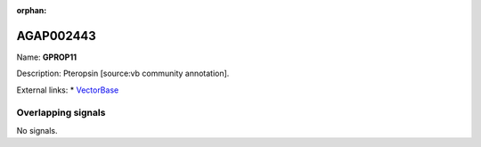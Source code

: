 :orphan:

AGAP002443
=============



Name: **GPROP11**

Description: Pteropsin [source:vb community annotation].

External links:
* `VectorBase <https://www.vectorbase.org/Anopheles_gambiae/Gene/Summary?g=AGAP002443>`_

Overlapping signals
-------------------



No signals.


